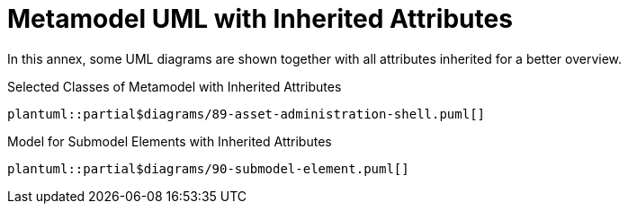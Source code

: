 ////
Copyright (c) 2023 Industrial Digital Twin Association

This work is licensed under a [Creative Commons Attribution 4.0 International License](
https://creativecommons.org/licenses/by/4.0/). 

SPDX-License-Identifier: CC-BY-4.0

Illustrations:
Plattform Industrie 4.0; Anna Salari, Publik. Agentur für Kommunikation GmbH, designed by Publik. Agentur für Kommunikation GmbH
////



= Metamodel UML with Inherited Attributes

In this annex, some UML diagrams are shown together with all attributes inherited for a better overview.

.Selected Classes of Metamodel with Inherited Attributes
[plantuml, 89-asset-administration-shell, svg]
....
plantuml::partial$diagrams/89-asset-administration-shell.puml[]
....

.Model for Submodel Elements with Inherited Attributes
[plantuml, 90-submodel-element, svg]
....
plantuml::partial$diagrams/90-submodel-element.puml[]
....
